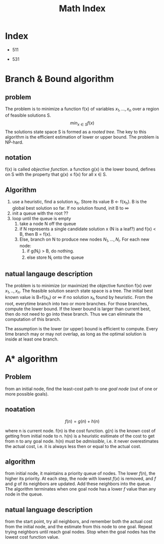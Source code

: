 #+TITLE: Math Index

* Index
 * 511
  * [[file:511/np.org][NP]]
  * [[file:511/np-problems.org][NP problems]]
  * [[file:511/lp.org][Linear Programming]]
  * [[file:511/approximation.org][approximation]]
 * 531
  * [[file:531/NPC.org][NPC]]
  * [[file:531/decidability.org][decidability]]
  * [[file:531/tm.org][Turing Machine]]

* Branch & Bound algorithm
** problem
The problem is to minimize a function f(x) of variables $x_1,...,x_n$ over a region of feasible solutions S.
$$min_{x\in S} f(x)$$
The solutions state space S is formed as a /rooted tree/.
The key to this algorithm is the efficient estimation of lower or upper bound.
The problem is NP-hard.

** notation
f(x) is called /objective function/.
a function g(x) is the lower bound, defines on S with the property that g(x) \le f(x) for all x \in S.

** Algorithm
1. use a heuristic, find a solution x_h. Store its value B \leftarrow f(x_h). B is the global best solution so far. If no solution found, init B to \infty
2. init a queue with the root ??
3. loop until the queue is empty
  1. take a node N off the queue
  2. if N represents a single candidate solution x (N is a leaf?) and f(x) < B, then B = f(x).
  3. Else, branch on N to produce new nodes $N_1,...,N_i$. For each new node:
    1. if g(N_i) > B, do nothing.
    2. else store N_i onto the queue

** natual langauge description
The problem is to minimize (or maximize) the objective function f(x) over $x_1,..,x_n$.
The feasible solution search state space is a tree.
The initial best known value is B=f(x_h) or \infty if no solution x_h found by heuristic.
From the root, everytime branch into two or more branches.
For those branches, compute the lower bound.
If the lower bound is larger than current best, then do not need to go into these branch.
Thus we can eliminate the computation of this branch.

The assumption is the lower (or upper) bound is efficient to compute.
Every time branch may or may not overlap, as long as the optimal solution is inside at least one branch.

* A* algorithm
** Problem
from an initial node, find the least-cost path to one /goal node/ (out of one or more possible goals).

** noatation
$$f(n) = g(n) + h(n)$$

where n is current node.
f(n) is the cost function.
g(n) is the known cost of getting from initial node to n.
h(n) is a heuristic esitimate of the cost to get from n to any goal node.
h(n) must be /admissible/, i.e. it never overestimates the actual cost, i.e. it is always less then or equal to the actual cost.

** algorithm
from initial node, it maintains a priority queue of nodes.
The lower $f(n)$, the higher its priority.
At each step, the node with lowest $f(x)$ is removed, and $f$ and $g$ of its neighbors are updated.
Add these neighbors into the queue.
The algorithm terminates when one goal node has a lower $f$ value than any node in the queue.

** natual language description
from the start point, try all neighbors, and remember both the actual cost from the initial node,
and the estimate from this node to one goal.
Repeat trying neighbors until reach goal nodes.
Stop when the goal nodes has the lowest cost function value.

